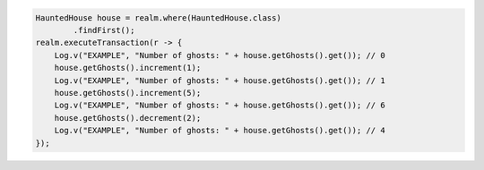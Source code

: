 .. code-block:: java

   HauntedHouse house = realm.where(HauntedHouse.class)
           .findFirst();
   realm.executeTransaction(r -> {
       Log.v("EXAMPLE", "Number of ghosts: " + house.getGhosts().get()); // 0
       house.getGhosts().increment(1);
       Log.v("EXAMPLE", "Number of ghosts: " + house.getGhosts().get()); // 1
       house.getGhosts().increment(5);
       Log.v("EXAMPLE", "Number of ghosts: " + house.getGhosts().get()); // 6
       house.getGhosts().decrement(2);
       Log.v("EXAMPLE", "Number of ghosts: " + house.getGhosts().get()); // 4
   });
